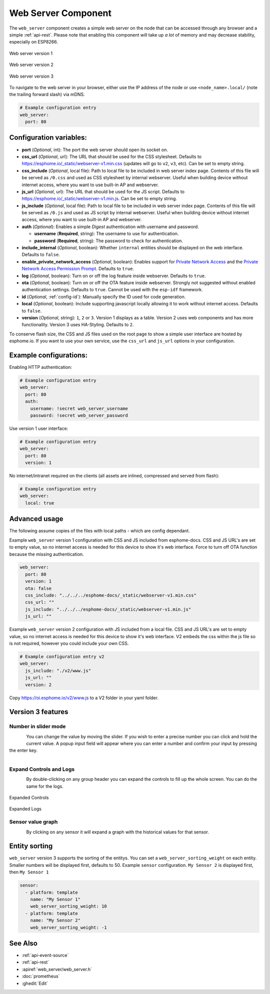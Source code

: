 Web Server Component
====================

.. seo::
    :description: Instructions for setting up a web server in ESPHome.
    :image: http.svg
    :keywords: web server, http, REST API

The ``web_server`` component creates a simple web server on the node that can be accessed
through any browser and a simple :ref:`api-rest`. Please note that enabling this component
will take up *a lot* of memory and may decrease stability, especially on ESP8266.

.. figure:: /components/images/web_server.png
    :align: center
    :width: 86.0%

    Web server version 1

.. figure:: /components/images/web_server-v2.png
    :align: center
    :width: 86.0%

    Web server version 2


.. figure:: /components/images/web_server-v3.png
    :align: center
    :width: 86.0%

    Web server version 3

    
To navigate to the web server in your browser, either use the IP address of the node or
use ``<node_name>.local/`` (note the trailing forward slash) via mDNS.


.. code-block:: yaml

    # Example configuration entry
    web_server:
      port: 80


Configuration variables:
------------------------

- **port** (*Optional*, int): The port the web server should open its socket on.
- **css_url** (*Optional*, url): The URL that should be used for the CSS stylesheet. Defaults
  to https://esphome.io/_static/webserver-v1.min.css (updates will go to ``v2``, ``v3``, etc). Can be set to empty string.
- **css_include** (*Optional*, local file): Path to local file to be included in web server index page.
  Contents of this file will be served as ``/0.css`` and used as CSS stylesheet by internal webserver.
  Useful when building device without internet access, where you want to use built-in AP and webserver.
- **js_url** (*Optional*, url): The URL that should be used for the JS script. Defaults
  to https://esphome.io/_static/webserver-v1.min.js. Can be set to empty string.
- **js_include** (*Optional*, local file): Path to local file to be included in web server index page.
  Contents of this file will be served as ``/0.js`` and used as JS script by internal webserver.
  Useful when building device without internet access, where you want to use built-in AP and webserver.
- **auth** (*Optional*): Enables a simple *Digest* authentication with username and password.

  - **username** (**Required**, string): The username to use for authentication.
  - **password** (**Required**, string): The password to check for authentication.

- **include_internal** (*Optional*, boolean): Whether ``internal`` entities should be displayed on the
  web interface. Defaults to ``false``.
- **enable_private_network_access** (*Optional*, boolean): Enables support for
  `Private Network Access <https://wicg.github.io/private-network-access>`__ and the
  `Private Network Access Permission Prompt <https://wicg.github.io/private-network-access/#permission-prompt>`__.
  Defaults to ``true``.
- **log** (*Optional*, boolean): Turn on or off the log feature inside webserver. Defaults to ``true``.
- **ota** (*Optional*, boolean): Turn on or off the OTA feature inside webserver. Strongly not suggested without enabled authentication settings. Defaults to ``true``. Cannot be used with the ``esp-idf`` framework.
- **id** (*Optional*, :ref:`config-id`): Manually specify the ID used for code generation.
- **local** (*Optional*, boolean): Include supporting javascript locally allowing it to work without internet access. Defaults to ``false``.
- **version** (*Optional*, string): ``1``, ``2`` or ``3``. Version 1 displays as a table. Version 2 uses web components and has more functionality. Version 3 uses HA-Styling. Defaults to ``2``.

To conserve flash size, the CSS and JS files used on the root page to show a simple user
interface are hosted by esphome.io. If you want to use your own service, use the
``css_url`` and ``js_url`` options in your configuration.

Example configurations:
-----------------------

Enabling HTTP authentication:

.. code-block:: yaml

    # Example configuration entry
    web_server:
      port: 80
      auth:
        username: !secret web_server_username
        password: !secret web_server_password

Use version 1 user interface:

.. code-block:: yaml

    # Example configuration entry
    web_server:
      port: 80
      version: 1

No internet/intranet required on the clients (all assets are inlined, compressed and served from flash):

.. code-block:: yaml

    # Example configuration entry
    web_server:
      local: true


Advanced usage
--------------

The following assume copies of the files with local paths - which are config dependant.

Example ``web_server`` version 1 configuration with CSS and JS included from esphome-docs.
CSS and JS URL's are set to empty value, so no internet access is needed for this device to show it's web interface.
Force to turn off OTA function because the missing authentication.

.. code-block:: yaml

    web_server:
      port: 80
      version: 1
      ota: false
      css_include: "../../../esphome-docs/_static/webserver-v1.min.css"
      css_url: ""
      js_include: "../../../esphome-docs/_static/webserver-v1.min.js"
      js_url: ""

Example ``web_server`` version 2 configuration with JS included from a local file.
CSS and JS URL's are set to empty value, so no internet access is needed for this device to show it's web interface.
V2 embeds the css within the js file so is not required, however you could include your own CSS.

.. code-block:: yaml

    # Example configuration entry v2
    web_server:
      js_include: "./v2/www.js"
      js_url: ""
      version: 2


Copy https://oi.esphome.io/v2/www.js to a V2 folder in your yaml folder.


.. _config-webserver-version-3-options:

Version 3 features
---------------------------

Number in slider mode
*********************
.. figure:: /components/images/web_server/number-slider-popup.png
    :align: left
    :width: 100.0%


You can change the value by moving the slider.
If you wish to enter a precise number you can click and hold the current value. A popup input field will appear where you can enter a number and confirm your input by pressing the enter key.

.. figure:: /components/images/web_server/number-slider-popup-input-field.png
    :align: left
    :width: 100.0%


Expand Controls and Logs
************************
.. figure:: /components/images/web_server/tab-header-expand-cloapsed.png
    :align: left
    :width: 100.0%


By double-clicking on any group header you can expand the controls to fill up the whole screen.
You can do the same for the logs.

.. figure:: /components/images/web_server/tab-header-expand-controls-expanded.png
    :align: center
    :width: 100.0%

    Expanded Controls


.. figure:: /components/images/web_server/tab-header-expand-logs-expanded.png
    :align: center
    :width: 100.0%
    
    Expanded Logs


Sensor value graph
******************
.. figure:: /components/images/web_server/sensor-history-graph.png
    :align: left
    :width: 100.0%

By clicking on any sensor it will expand a graph with the historical values for that sensor.

.. _config-webserver-sorting:

Entity sorting
--------------

``web_server`` version 3 supports the sorting of the entitys.
You can set a ``web_server_sorting_weight`` on each entity.
Smaller numbers will be displayed first, defaults to 50.
Example ``sensor`` configuration.
``My Sensor 2`` is displayed first, then ``My Sensor 1``

.. code-block:: yaml

    sensor:
      - platform: template
        name: "My Sensor 1"
        web_server_sorting_weight: 10
      - platform: template
        name: "My Sensor 2"
        web_server_sorting_weight: -1

See Also
--------

- :ref:`api-event-source`
- :ref:`api-rest`
- :apiref:`web_server/web_server.h`
- :doc:`prometheus`
- :ghedit:`Edit`
